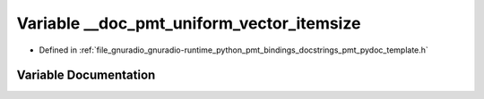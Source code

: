 .. _exhale_variable_pmt__pydoc__template_8h_1aa622de10001e3aa49a40ae69fe9d27d9:

Variable __doc_pmt_uniform_vector_itemsize
==========================================

- Defined in :ref:`file_gnuradio_gnuradio-runtime_python_pmt_bindings_docstrings_pmt_pydoc_template.h`


Variable Documentation
----------------------


.. doxygenvariable:: __doc_pmt_uniform_vector_itemsize
   :project: gnuradio